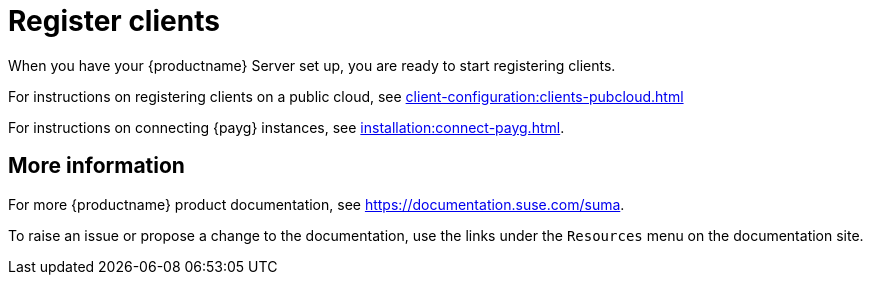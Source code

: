 [[quickstart-publiccloud-clients]]
= Register clients

When you have your {productname} Server set up, you are ready to start registering clients.

For instructions on registering clients on a public cloud, see xref:client-configuration:clients-pubcloud.adoc[]

For instructions on connecting {payg} instances, see xref:installation:connect-payg.adoc[].


== More information

For more {productname} product documentation, see https://documentation.suse.com/suma.

To raise an issue or propose a change to the documentation, use the links under the ``Resources`` menu on the documentation site.
